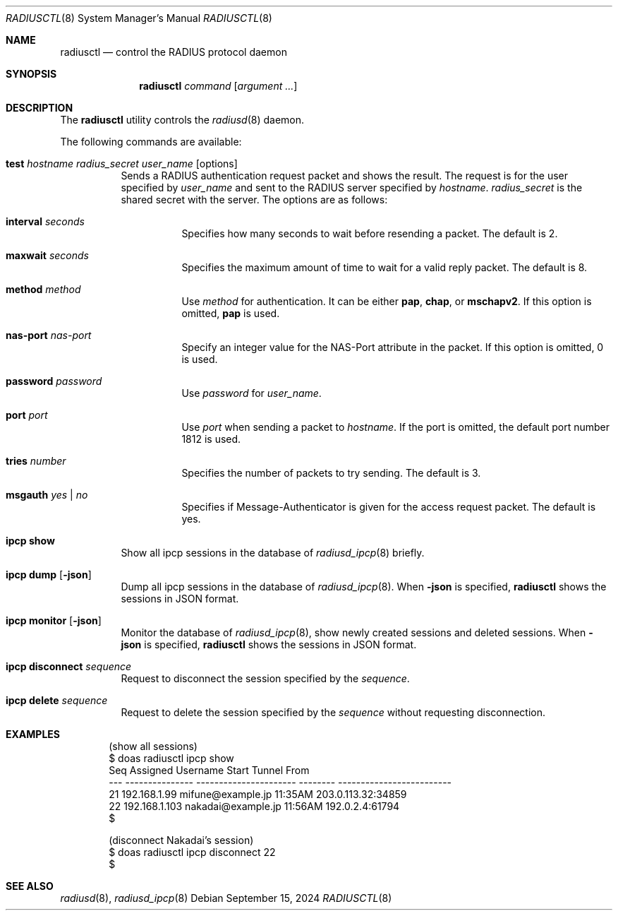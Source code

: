 .\"	$OpenBSD: radiusctl.8,v 1.10 2024/09/15 05:26:05 yasuoka Exp $
.\"
.\" Copyright (c) YASUOKA Masahiko <yasuoka@yasuoka.net>
.\"
.\" Permission to use, copy, modify, and distribute this software for any
.\" purpose with or without fee is hereby granted, provided that the above
.\" copyright notice and this permission notice appear in all copies.
.\"
.\" THE SOFTWARE IS PROVIDED "AS IS" AND THE AUTHOR DISCLAIMS ALL WARRANTIES
.\" WITH REGARD TO THIS SOFTWARE INCLUDING ALL IMPLIED WARRANTIES OF
.\" MERCHANTABILITY AND FITNESS. IN NO EVENT SHALL THE AUTHOR BE LIABLE FOR
.\" ANY SPECIAL, DIRECT, INDIRECT, OR CONSEQUENTIAL DAMAGES OR ANY DAMAGES
.\" WHATSOEVER RESULTING FROM LOSS OF USE, DATA OR PROFITS, WHETHER IN AN
.\" ACTION OF CONTRACT, NEGLIGENCE OR OTHER TORTIOUS ACTION, ARISING OUT OF
.\" OR IN CONNECTION WITH THE USE OR PERFORMANCE OF THIS SOFTWARE.
.\"
.\"
.Dd $Mdocdate: September 15 2024 $
.Dt RADIUSCTL 8
.Os
.Sh NAME
.Nm radiusctl
.Nd control the RADIUS protocol daemon
.Sh SYNOPSIS
.Nm
.Ar command
.Op Ar argument ...
.Sh DESCRIPTION
The
.Nm
utility controls the
.Xr radiusd 8
daemon.
.Pp
The following commands are available:
.Bl -tag -width Ds
.It Xo
.Cm test
.Ar hostname
.Ar radius_secret
.Ar user_name
.Op options
.Xc
Sends a RADIUS authentication request packet and shows the result.
The request is for the user specified by
.Ar user_name
and sent to the RADIUS server specified by
.Ar hostname .
.Ar radius_secret
is the shared secret with the server.
The options are as follows:
.Bl -tag -width Ds
.It Cm interval Ar seconds
Specifies how many seconds to wait before resending a packet.
The default is 2.
.It Cm maxwait Ar seconds
Specifies the maximum amount of time to wait for a valid reply packet.
The default is 8.
.It Cm method Ar method
Use
.Ar method
for authentication.
It can be either
.Cm pap ,
.Cm chap ,
or
.Cm mschapv2 .
If this option is omitted,
.Cm pap
is used.
.It Cm nas-port Ar nas-port
Specify an integer value for the NAS-Port attribute in the packet.
If this option is omitted, 0 is used.
.It Cm password Ar password
Use
.Ar password
for
.Ar user_name .
.It Cm port Ar port
Use
.Ar port
when sending a packet to
.Ar hostname .
If the port is omitted,
the default port number 1812 is used.
.It Cm tries Ar number
Specifies the number of packets to try sending.
The default is 3.
.It Cm msgauth Ar yes | no
Specifies if Message-Authenticator is given for the access request packet.
The default is yes.
.El
.It Cm ipcp show
Show all ipcp sessions in the database of
.Xr radiusd_ipcp 8
briefly.
.It Cm ipcp dump Op Cm -json
Dump all ipcp sessions in the database of
.Xr radiusd_ipcp 8 .
When
.Cm -json
is specified,
.Nm
shows the sessions in JSON format.
.It Cm ipcp monitor Op Cm -json
Monitor the database of
.Xr radiusd_ipcp 8 ,
show newly created sessions and deleted sessions.
When
.Cm -json
is specified,
.Nm
shows the sessions in JSON format.
.It Cm ipcp disconnect Ar sequence
Request to disconnect the session specified by the
.Ar sequence .
.It Cm ipcp delete Ar sequence
Request to delete the session specified by the
.Ar sequence
without requesting disconnection.
.El
.Sh EXAMPLES
.Bd -literal -offset indent
(show all sessions)
$ doas radiusctl ipcp show
Seq Assigned        Username               Start    Tunnel From
--- --------------- ---------------------- -------- -------------------------
 21 192.168.1.99    mifune@example.jp      11:35AM  203.0.113.32:34859
 22 192.168.1.103   nakadai@example.jp     11:56AM  192.0.2.4:61794
$

(disconnect Nakadai's session)
$ doas radiusctl ipcp disconnect 22
$
.Ed
.Sh SEE ALSO
.Xr radiusd 8 ,
.Xr radiusd_ipcp 8
